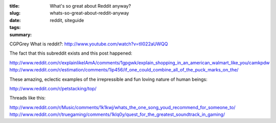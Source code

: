 :title: What's so great about Reddit anyway?
:slug: whats-so-great-about-reddit-anyway
:date:
:tags: reddit, siteguide
:summary:


CGPGrey What is reddit?: http://www.youtube.com/watch?v=tlI022aUWQQ

The fact that this subreddit exists and this post happened:

http://www.reddit.com/r/explainlikeIAmA/comments/1gpgwk/explain_shopping_in_an_american_walmart_like_you/camkpdw
http://www.reddit.com/r/estimation/comments/1ip456/if_one_could_combine_all_of_the_puck_marks_on_the/

These amazing, eclectic examples of the irrepressible and fun loving nature of human beings:

http://www.reddit.com/r/petstacking/top/

Threads like this:

http://www.reddit.com/r/Music/comments/1k1kwj/whats_the_one_song_youd_recommend_for_someone_to/
http://www.reddit.com/r/truegaming/comments/1klq0y/quest_for_the_greatest_soundtrack_in_gaming/